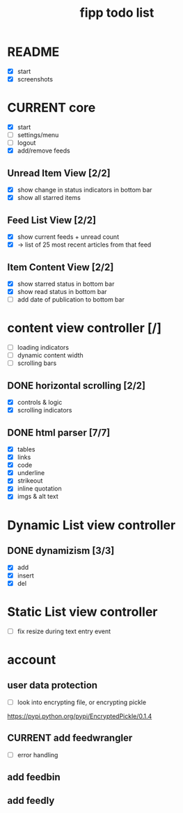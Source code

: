#+title:  fipp todo list

* README
- [X] start
- [X] screenshots

* CURRENT core
- [X] start
- [ ] settings/menu
- [ ] logout
- [X] add/remove feeds
** Unread Item View [2/2]
   - [X] show change in status indicators in bottom bar
   - [X] show all starred items
** Feed List View [2/2]
   - [X] show current feeds + unread count
   - [X] -> list of 25 most recent articles from that feed
** Item Content View [2/2]
   - [X] show starred status in bottom bar
   - [X] show read status in bottom bar
   - [ ] add date of publication to bottom bar


* content view controller [/]
- [ ] loading indicators
- [ ] dynamic content width
- [ ] scrolling bars
** DONE horizontal scrolling [2/2]
   - [X] controls & logic 
   - [X] scrolling indicators
** DONE html parser [7/7]
   - [X] tables
   - [X] links
   - [X] code
   - [X] underline
   - [X] strikeout
   - [X] inline quotation
   - [X] imgs & alt text
* Dynamic List view controller
** DONE dynamizism [3/3]
- [X] add
- [X] insert
- [X] del

* Static List view controller
- [ ] fix resize during text entry event
  
* account
** user data protection
   - [ ] look into encrypting file, or encrypting pickle
https://pypi.python.org/pypi/EncryptedPickle/0.1.4
** CURRENT add feedwrangler 
- [ ] error handling
** add feedbin
** add feedly
